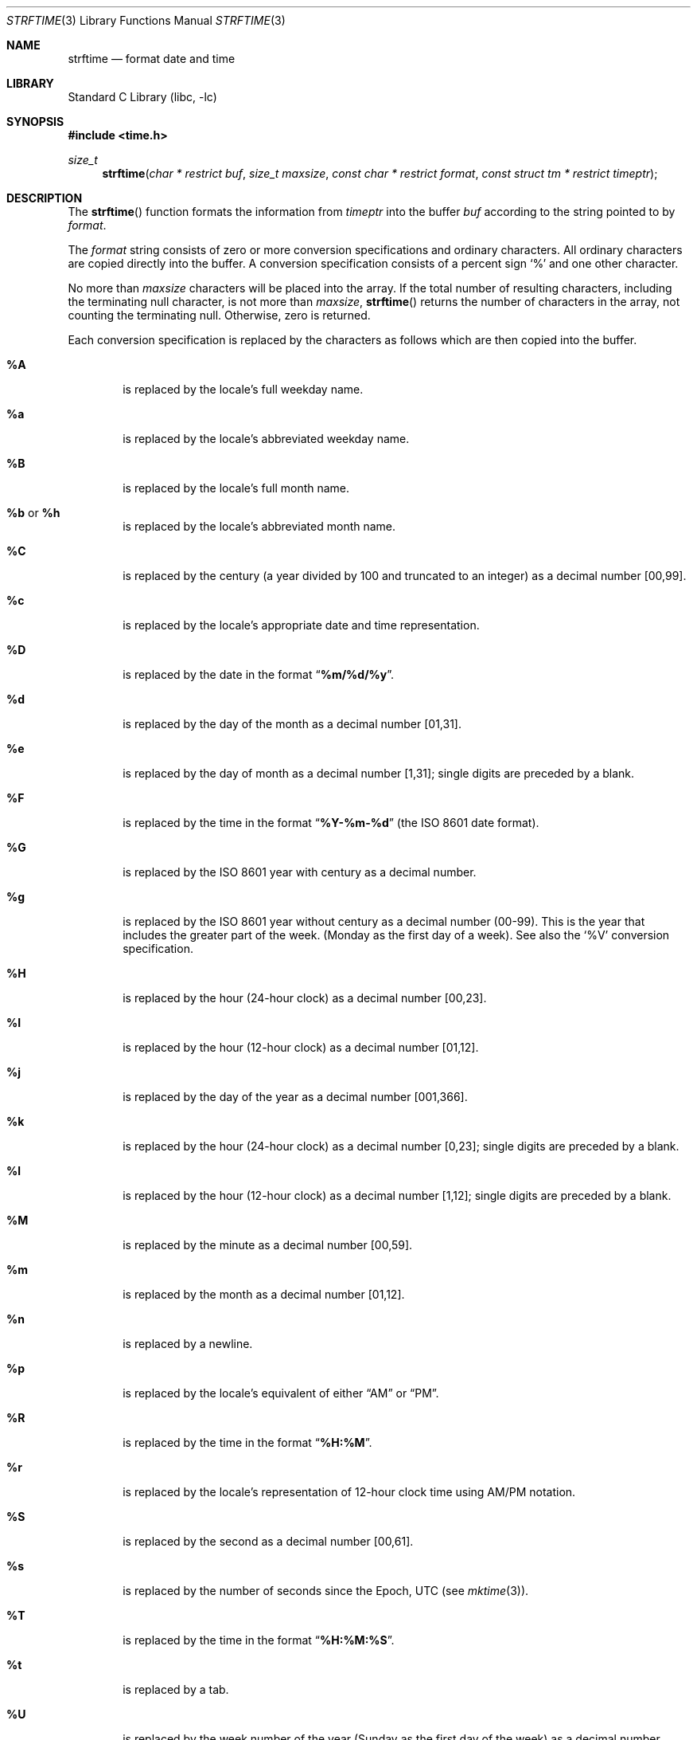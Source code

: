 .\" Copyright (c) 1989, 1991 The Regents of the University of California.
.\" All rights reserved.
.\"
.\" This code is derived from software contributed to Berkeley by
.\" the American National Standards Committee X3, on Information
.\" Processing Systems.
.\"
.\" Redistribution and use in source and binary forms, with or without
.\" modification, are permitted provided that the following conditions
.\" are met:
.\" 1. Redistributions of source code must retain the above copyright
.\"    notice, this list of conditions and the following disclaimer.
.\" 2. Redistributions in binary form must reproduce the above copyright
.\"    notice, this list of conditions and the following disclaimer in the
.\"    documentation and/or other materials provided with the distribution.
.\" 3. All advertising materials mentioning features or use of this software
.\"    must display the following acknowledgement:
.\"	This product includes software developed by the University of
.\"	California, Berkeley and its contributors.
.\" 4. Neither the name of the University nor the names of its contributors
.\"    may be used to endorse or promote products derived from this software
.\"    without specific prior written permission.
.\"
.\" THIS SOFTWARE IS PROVIDED BY THE REGENTS AND CONTRIBUTORS ``AS IS'' AND
.\" ANY EXPRESS OR IMPLIED WARRANTIES, INCLUDING, BUT NOT LIMITED TO, THE
.\" IMPLIED WARRANTIES OF MERCHANTABILITY AND FITNESS FOR A PARTICULAR PURPOSE
.\" ARE DISCLAIMED.  IN NO EVENT SHALL THE REGENTS OR CONTRIBUTORS BE LIABLE
.\" FOR ANY DIRECT, INDIRECT, INCIDENTAL, SPECIAL, EXEMPLARY, OR CONSEQUENTIAL
.\" DAMAGES (INCLUDING, BUT NOT LIMITED TO, PROCUREMENT OF SUBSTITUTE GOODS
.\" OR SERVICES; LOSS OF USE, DATA, OR PROFITS; OR BUSINESS INTERRUPTION)
.\" HOWEVER CAUSED AND ON ANY THEORY OF LIABILITY, WHETHER IN CONTRACT, STRICT
.\" LIABILITY, OR TORT (INCLUDING NEGLIGENCE OR OTHERWISE) ARISING IN ANY WAY
.\" OUT OF THE USE OF THIS SOFTWARE, EVEN IF ADVISED OF THE POSSIBILITY OF
.\" SUCH DAMAGE.
.\"
.\"     from: @(#)strftime.3	5.12 (Berkeley) 6/29/91
.\"	$NetBSD: strftime.3,v 1.13.2.2 2004/04/16 22:33:10 jmc Exp $
.\"
.Dd June 29, 1991
.Dt STRFTIME 3
.Os
.Sh NAME
.Nm strftime
.Nd format date and time
.Sh LIBRARY
.Lb libc
.Sh SYNOPSIS
.Fd #include \*[Lt]time.h\*[Gt]
.Ft size_t
.Fn strftime "char * restrict buf" "size_t maxsize" "const char * restrict format" "const struct tm * restrict timeptr"
.Sh DESCRIPTION
The
.Fn strftime
function formats the information from
.Fa timeptr
into the buffer
.Fa buf
according to the string pointed to by
.Fa format .
.Pp
The
.Fa format
string consists of zero or more conversion specifications and
ordinary characters.
All ordinary characters are copied directly into the buffer.
A conversion specification consists of a percent sign
.Ql %
and one other character.
.Pp
No more than
.Fa maxsize
characters will be placed into the array.
If the total number of resulting characters, including the terminating
null character, is not more than
.Fa maxsize ,
.Fn strftime
returns the number of characters in the array, not counting the
terminating null.
Otherwise, zero is returned.
.Pp
Each conversion specification is replaced by the characters as
follows which are then copied into the buffer.
.Bl -tag -width "xxxx"
.It Cm \&%A
is replaced by the locale's full weekday name.
.It Cm %a
is replaced by the locale's abbreviated weekday name.
.It Cm \&%B
is replaced by the locale's full month name.
.It Cm \&%b No or Cm \&%h
is replaced by the locale's abbreviated month name.
.It Cm \&%C
is replaced by the century (a year divided by 100 and truncated to an integer)
as a decimal number [00,99].
.It Cm \&%c
is replaced by the locale's appropriate date and time representation.
.It Cm \&%D
is replaced by the date in the format
.Dq Li %m/%d/%y .
.It Cm \&%d
is replaced by the day of the month as a decimal number [01,31].
.It Cm \&%e
is replaced by the day of month as a decimal number [1,31];
single digits are preceded by a blank.
.It Cm \&%F
is replaced by the time in the format
.Dq Li %Y-%m-%d
(the ISO 8601 date format).
.It Cm \&%G
is replaced by the ISO 8601 year with century as a decimal number.
.TP
.It Cm \&%g
is replaced by the ISO 8601 year without century as a decimal number (00-99).
This is the year that includes the greater part of the week. (Monday as the
first day of a week). See also the
.Ql \&%V
conversion specification.
.TP
.It Cm \&%H
is replaced by the hour (24-hour clock) as a decimal number [00,23].
.It Cm \&%I
is replaced by the hour (12-hour clock) as a decimal number [01,12].
.It Cm \&%j
is replaced by the day of the year as a decimal number [001,366].
.It Cm \&%k
is replaced by the hour (24-hour clock) as a decimal number [0,23];
single digits are preceded by a blank.
.It Cm \&%l
is replaced by the hour (12-hour clock) as a decimal number [1,12];
single digits are preceded by a blank.
.It Cm \&%M
is replaced by the minute as a decimal number [00,59].
.It Cm %m
is replaced by the month as a decimal number [01,12].
.It Cm %n
is replaced by a newline.
.It Cm %p
is replaced by the locale's equivalent of either
.Dq Tn AM
or
.Dq Tn PM .
.It Cm \&%R
is replaced by the time in the format
.Dq Li %H:%M .
.It Cm \&%r
is replaced by the locale's representation of 12-hour clock time
using AM/PM notation.
.It Cm \&%S
is replaced by the second as a decimal number [00,61].
.It Cm %s
is replaced by the number of seconds since the Epoch, UTC (see
.Xr mktime 3 ) .
.It Cm \&%T
is replaced by the time in the format
.Dq Li %H:%M:%S .
.It Cm \&%t
is replaced by a tab.
.It Cm \&%U
is replaced by the week number of the year (Sunday as the first day of
the week) as a decimal number [00,53].
.It Cm \&%u
is replaced by the weekday (Monday as the first day of the week)
as a decimal number [1,7].
.It Cm \&%V
is replaced by the week number of the year (Monday as the first day of
the week) as a decimal number [01,53]. According to ISO 8601 the week
containing January 1 is week 1 if it has four or more days in the new year,
otherwise it is week 53 of the previous year, and the next week is week 1.
The year is given by the
.Ql \&%G
conversion specification.
.It Cm \&%v
is replaced by the date in the format
.Dq Li %e-%b-%Y .
.It Cm \&%W
is replaced by the week number of the year (Monday as the first day of
the week) as a decimal number [00,53].
.It Cm \&%w
is replaced by the weekday (Sunday as the first day of the week)
as a decimal number [0,6].
.It Cm \&%X
is replaced by the locale's appropriate time representation.
.It Cm \&%x
is replaced by the locale's appropriate date representation.
.It Cm \&%Y
is replaced by the year with century as a decimal number.
.It Cm \&%y
is replaced by the year without century as a decimal number [00,99].
.It Cm \&%Z
is replaced by the time zone name.
.It Cm \&%z
is replaced by the offset from ITC in the ISO 8601 format
.Dq Li [-]hhmm .
.It Cm %%
is replaced by
.Ql % .
.El
.Sh SEE ALSO
.Xr date 1 ,
.Xr printf 1 ,
.Xr ctime 3 ,
.Xr printf 3 ,
.Xr strptime 3
.Sh STANDARDS
The
.Fn strftime
function
conforms to
.St -isoC99 .
The
.Ql \&%C ,
.Ql \&%D ,
.Ql \&%e ,
.Ql \&%g ,
.Ql \&%G ,
.Ql \&%h ,
.Ql \&%k ,
.Ql \&%l ,
.Ql \&%n ,
.Ql \&%r ,
.Ql \&%R ,
.Ql \&%s ,
.Ql \&%t ,
.Ql \&%T ,
.Ql \&%u ,
.Ql \&%V ,
and
.Ql \&%v
conversion specifications are extensions.
.Sh BUGS
There is no conversion specification for the phase of the moon.
